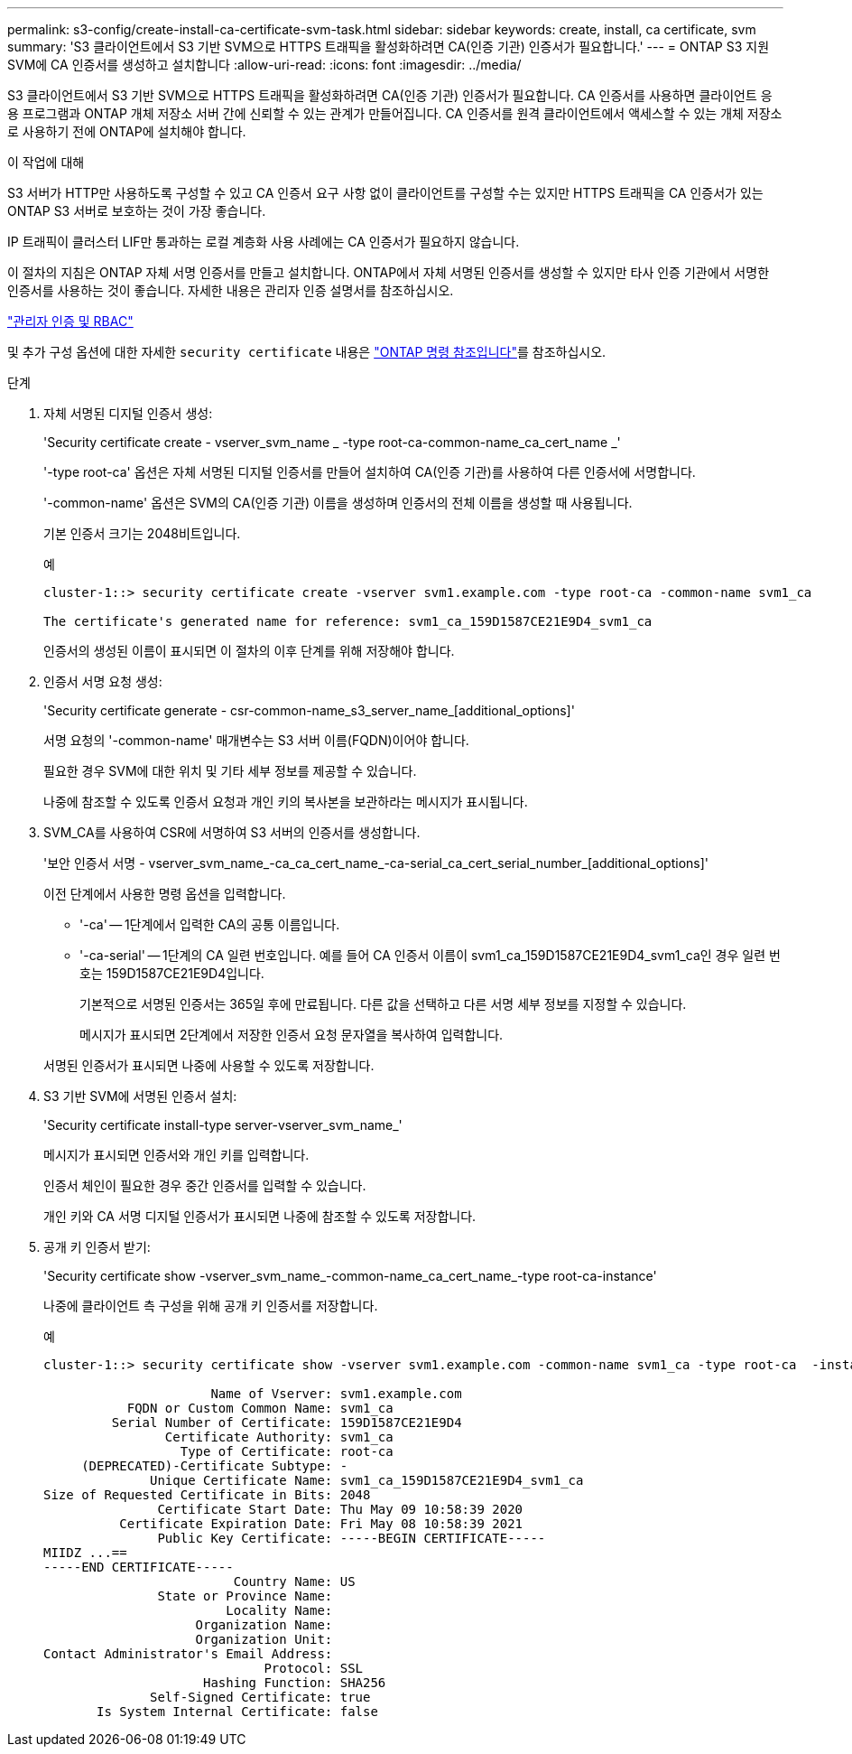 ---
permalink: s3-config/create-install-ca-certificate-svm-task.html 
sidebar: sidebar 
keywords: create, install, ca certificate, svm 
summary: 'S3 클라이언트에서 S3 기반 SVM으로 HTTPS 트래픽을 활성화하려면 CA(인증 기관) 인증서가 필요합니다.' 
---
= ONTAP S3 지원 SVM에 CA 인증서를 생성하고 설치합니다
:allow-uri-read: 
:icons: font
:imagesdir: ../media/


[role="lead"]
S3 클라이언트에서 S3 기반 SVM으로 HTTPS 트래픽을 활성화하려면 CA(인증 기관) 인증서가 필요합니다. CA 인증서를 사용하면 클라이언트 응용 프로그램과 ONTAP 개체 저장소 서버 간에 신뢰할 수 있는 관계가 만들어집니다. CA 인증서를 원격 클라이언트에서 액세스할 수 있는 개체 저장소로 사용하기 전에 ONTAP에 설치해야 합니다.

.이 작업에 대해
S3 서버가 HTTP만 사용하도록 구성할 수 있고 CA 인증서 요구 사항 없이 클라이언트를 구성할 수는 있지만 HTTPS 트래픽을 CA 인증서가 있는 ONTAP S3 서버로 보호하는 것이 가장 좋습니다.

IP 트래픽이 클러스터 LIF만 통과하는 로컬 계층화 사용 사례에는 CA 인증서가 필요하지 않습니다.

이 절차의 지침은 ONTAP 자체 서명 인증서를 만들고 설치합니다. ONTAP에서 자체 서명된 인증서를 생성할 수 있지만 타사 인증 기관에서 서명한 인증서를 사용하는 것이 좋습니다. 자세한 내용은 관리자 인증 설명서를 참조하십시오.

link:../authentication/index.html["관리자 인증 및 RBAC"]

및 추가 구성 옵션에 대한 자세한 `security certificate` 내용은 link:https://docs.netapp.com/us-en/ontap-cli/search.html?q=security+certificate["ONTAP 명령 참조입니다"^]를 참조하십시오.

.단계
. 자체 서명된 디지털 인증서 생성:
+
'Security certificate create - vserver_svm_name _ -type root-ca-common-name_ca_cert_name _'

+
'-type root-ca' 옵션은 자체 서명된 디지털 인증서를 만들어 설치하여 CA(인증 기관)를 사용하여 다른 인증서에 서명합니다.

+
'-common-name' 옵션은 SVM의 CA(인증 기관) 이름을 생성하며 인증서의 전체 이름을 생성할 때 사용됩니다.

+
기본 인증서 크기는 2048비트입니다.

+
예

+
[listing]
----
cluster-1::> security certificate create -vserver svm1.example.com -type root-ca -common-name svm1_ca

The certificate's generated name for reference: svm1_ca_159D1587CE21E9D4_svm1_ca
----
+
인증서의 생성된 이름이 표시되면 이 절차의 이후 단계를 위해 저장해야 합니다.

. 인증서 서명 요청 생성:
+
'Security certificate generate - csr-common-name_s3_server_name_[additional_options]'

+
서명 요청의 '-common-name' 매개변수는 S3 서버 이름(FQDN)이어야 합니다.

+
필요한 경우 SVM에 대한 위치 및 기타 세부 정보를 제공할 수 있습니다.

+
나중에 참조할 수 있도록 인증서 요청과 개인 키의 복사본을 보관하라는 메시지가 표시됩니다.

. SVM_CA를 사용하여 CSR에 서명하여 S3 서버의 인증서를 생성합니다.
+
'보안 인증서 서명 - vserver_svm_name_-ca_ca_cert_name_-ca-serial_ca_cert_serial_number_[additional_options]'

+
이전 단계에서 사용한 명령 옵션을 입력합니다.

+
** '-ca' -- 1단계에서 입력한 CA의 공통 이름입니다.
** '-ca-serial' -- 1단계의 CA 일련 번호입니다. 예를 들어 CA 인증서 이름이 svm1_ca_159D1587CE21E9D4_svm1_ca인 경우 일련 번호는 159D1587CE21E9D4입니다.
+
기본적으로 서명된 인증서는 365일 후에 만료됩니다. 다른 값을 선택하고 다른 서명 세부 정보를 지정할 수 있습니다.

+
메시지가 표시되면 2단계에서 저장한 인증서 요청 문자열을 복사하여 입력합니다.

+
서명된 인증서가 표시되면 나중에 사용할 수 있도록 저장합니다.



. S3 기반 SVM에 서명된 인증서 설치:
+
'Security certificate install-type server-vserver_svm_name_'

+
메시지가 표시되면 인증서와 개인 키를 입력합니다.

+
인증서 체인이 필요한 경우 중간 인증서를 입력할 수 있습니다.

+
개인 키와 CA 서명 디지털 인증서가 표시되면 나중에 참조할 수 있도록 저장합니다.

. 공개 키 인증서 받기:
+
'Security certificate show -vserver_svm_name_-common-name_ca_cert_name_-type root-ca-instance'

+
나중에 클라이언트 측 구성을 위해 공개 키 인증서를 저장합니다.

+
예

+
[listing]
----
cluster-1::> security certificate show -vserver svm1.example.com -common-name svm1_ca -type root-ca  -instance

                      Name of Vserver: svm1.example.com
           FQDN or Custom Common Name: svm1_ca
         Serial Number of Certificate: 159D1587CE21E9D4
                Certificate Authority: svm1_ca
                  Type of Certificate: root-ca
     (DEPRECATED)-Certificate Subtype: -
              Unique Certificate Name: svm1_ca_159D1587CE21E9D4_svm1_ca
Size of Requested Certificate in Bits: 2048
               Certificate Start Date: Thu May 09 10:58:39 2020
          Certificate Expiration Date: Fri May 08 10:58:39 2021
               Public Key Certificate: -----BEGIN CERTIFICATE-----
MIIDZ ...==
-----END CERTIFICATE-----
                         Country Name: US
               State or Province Name:
                        Locality Name:
                    Organization Name:
                    Organization Unit:
Contact Administrator's Email Address:
                             Protocol: SSL
                     Hashing Function: SHA256
              Self-Signed Certificate: true
       Is System Internal Certificate: false
----

